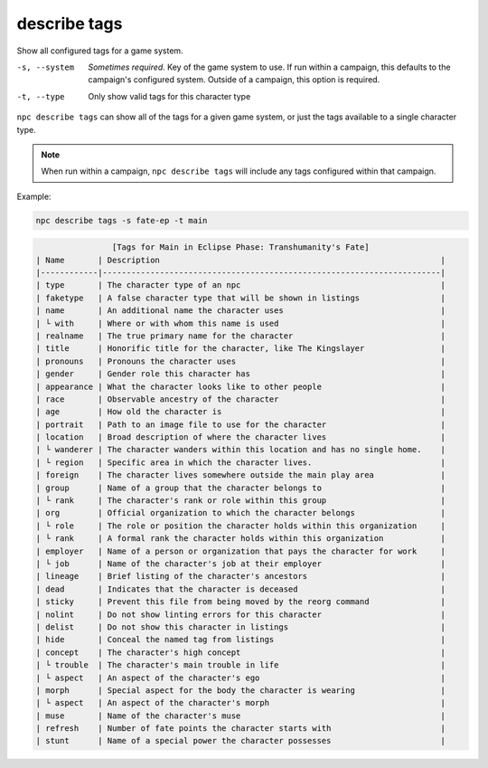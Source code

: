 .. _cli_describe_tags:

describe tags
=============

Show all configured tags for a game system.

-s, --system
    *Sometimes required.* Key of the game system to use. If run within a campaign, this defaults to the campaign's configured system. Outside of a campaign, this option is required.
-t, --type
    Only show valid tags for this character type

``npc describe tags`` can show all of the tags for a given game system, or just the tags available to a single character type.

.. note::

    When run within a campaign, ``npc describe tags`` will include any tags configured within that campaign.

Example:

.. code:: sh

    npc describe tags -s fate-ep -t main

.. code:: text

                    [Tags for Main in Eclipse Phase: Transhumanity's Fate]
    | Name       | Description                                                           |
    |------------|-----------------------------------------------------------------------|
    | type       | The character type of an npc                                          |
    | faketype   | A false character type that will be shown in listings                 |
    | name       | An additional name the character uses                                 |
    | └ with     | Where or with whom this name is used                                  |
    | realname   | The true primary name for the character                               |
    | title      | Honorific title for the character, like The Kingslayer                |
    | pronouns   | Pronouns the character uses                                           |
    | gender     | Gender role this character has                                        |
    | appearance | What the character looks like to other people                         |
    | race       | Observable ancestry of the character                                  |
    | age        | How old the character is                                              |
    | portrait   | Path to an image file to use for the character                        |
    | location   | Broad description of where the character lives                        |
    | └ wanderer | The character wanders within this location and has no single home.    |
    | └ region   | Specific area in which the character lives.                           |
    | foreign    | The character lives somewhere outside the main play area              |
    | group      | Name of a group that the character belongs to                         |
    | └ rank     | The character's rank or role within this group                        |
    | org        | Official organization to which the character belongs                  |
    | └ role     | The role or position the character holds within this organization     |
    | └ rank     | A formal rank the character holds within this organization            |
    | employer   | Name of a person or organization that pays the character for work     |
    | └ job      | Name of the character's job at their employer                         |
    | lineage    | Brief listing of the character's ancestors                            |
    | dead       | Indicates that the character is deceased                              |
    | sticky     | Prevent this file from being moved by the reorg command               |
    | nolint     | Do not show linting errors for this character                         |
    | delist     | Do not show this character in listings                                |
    | hide       | Conceal the named tag from listings                                   |
    | concept    | The character's high concept                                          |
    | └ trouble  | The character's main trouble in life                                  |
    | └ aspect   | An aspect of the character's ego                                      |
    | morph      | Special aspect for the body the character is wearing                  |
    | └ aspect   | An aspect of the character's morph                                    |
    | muse       | Name of the character's muse                                          |
    | refresh    | Number of fate points the character starts with                       |
    | stunt      | Name of a special power the character possesses                       |
